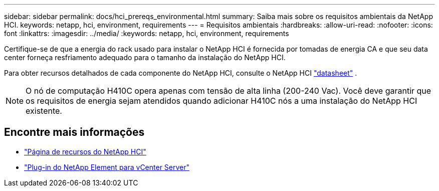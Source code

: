 ---
sidebar: sidebar 
permalink: docs/hci_prereqs_environmental.html 
summary: Saiba mais sobre os requisitos ambientais da NetApp HCI. 
keywords: netapp, hci, environment, requirements 
---
= Requisitos ambientais
:hardbreaks:
:allow-uri-read: 
:nofooter: 
:icons: font
:linkattrs: 
:imagesdir: ../media/
:keywords: netapp, hci, environment, requirements


[role="lead"]
Certifique-se de que a energia do rack usado para instalar o NetApp HCI é fornecida por tomadas de energia CA e que seu data center forneça resfriamento adequado para o tamanho da instalação do NetApp HCI.

Para obter recursos detalhados de cada componente do NetApp HCI, consulte o NetApp HCI https://www.netapp.com/pdf.html?item=/media/7977-ds-3881.pdf["datasheet"^] .


NOTE: O nó de computação H410C opera apenas com tensão de alta linha (200-240 Vac). Você deve garantir que os requisitos de energia sejam atendidos quando adicionar H410C nós a uma instalação do NetApp HCI existente.

[discrete]
== Encontre mais informações

* https://www.netapp.com/hybrid-cloud/hci-documentation/["Página de recursos do NetApp HCI"^]
* https://docs.netapp.com/us-en/vcp/index.html["Plug-in do NetApp Element para vCenter Server"^]

